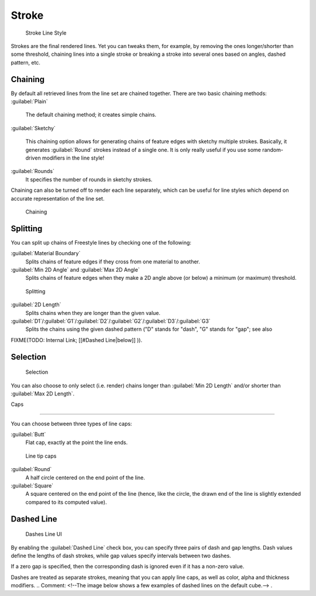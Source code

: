 
Stroke
======

.. figure:: /images/Manual-2.6-Render-Freestyle-Stroke_UI.jpg
   :width: 300px
   :figwidth: 300px

   Stroke Line Style


Strokes are the final rendered lines. Yet you can tweaks them, for example,
by removing the ones longer/shorter than some threshold,
chaining lines into a single stroke or breaking a stroke into several ones based on angles,
dashed pattern, etc.


Chaining
--------

By default all retrieved lines from the line set are chained together.
There are two basic chaining methods:
:guilabel:`Plain`
   The default chaining method; it creates simple chains.

:guilabel:`Sketchy`

   This chaining option allows for generating chains of feature edges with sketchy multiple strokes. Basically, it generates :guilabel:`Round` strokes instead of a single one. It is only really useful if you use some random-driven modifiers in the line style!
:guilabel:`Rounds`
   It specifies the number of rounds in sketchy strokes.

Chaining can also be turned off to render each line separately,
which can be useful for line styles which depend on accurate representation of the line set.


.. figure:: /images/Manual-2.6-Render-Freestyle-Chaining_UI.jpg
   :width: 300px
   :figwidth: 300px

   Chaining


Splitting
---------

You can split up chains of Freestyle lines by checking one of the following:

:guilabel:`Material Boundary`
   Splits chains of feature edges if they cross from one material to another.

:guilabel:`Min 2D Angle` and :guilabel:`Max 2D Angle`
   Splits chains of feature edges when they make a 2D angle above (or below) a minimum (or maximum) threshold.


.. figure:: /images/Manual-2.6-Render-Freestyle-Splitting_UI.jpg
   :width: 300px
   :figwidth: 300px

   Splitting


:guilabel:`2D Length`
   Splits chains when they are longer than the given value.

:guilabel:`D1`\ /\ :guilabel:`G1`\ /\ :guilabel:`D2`\ /\ :guilabel:`G2`\ /\ :guilabel:`D3`\ /\ :guilabel:`G3`
   Splits the chains using the given dashed pattern ("D" stands for "dash", "G" stands for "gap"; see also
FIXME(TODO: Internal Link;
[[#Dashed Line|below]]
)).


Selection
---------

.. figure:: /images/Manual-2.6-Render-Freestyle-Selection_Length_UI.jpg
   :width: 300px
   :figwidth: 300px

   Selection


You can also choose to only select (i.e. render)
chains longer than :guilabel:`Min 2D Length` and/or shorter than :guilabel:`Max 2D Length`\ .


Caps

----


You can choose between three types of line caps:

:guilabel:`Butt`
   Flat cap, exactly at the point the line ends.


.. figure:: /images/Manual-2.6-Render-Freestyle-Caps_UI.jpg
   :width: 300px
   :figwidth: 300px

   Line tip caps


:guilabel:`Round`
   A half circle centered on the end point of the line.

:guilabel:`Square`
   A square centered on the end point of the line (hence, like the circle, the drawn end of the line is slightly extended compared to its computed value).


Dashed Line
-----------

.. figure:: /images/Manual-2.6-Render-Freestyle-Dashes_UI.jpg
   :width: 300px
   :figwidth: 300px

   Dashes Line UI


By enabling the :guilabel:`Dashed Line` check box,
you can specify three pairs of dash and gap lengths.
Dash values define the lengths of dash strokes,
while gap values specify intervals between two dashes.

If a zero gap is specified,
then the corresponding dash is ignored even if it has a non-zero value.

Dashes are treated as separate strokes, meaning that you can apply line caps,
as well as color, alpha and thickness modifiers.
..    Comment: <!--The image below shows a few examples of dashed lines on the default cube.--> .

